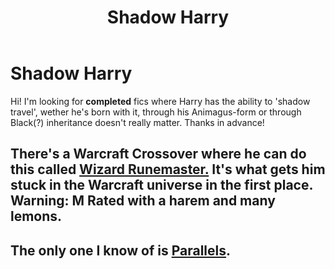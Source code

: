 #+TITLE: Shadow Harry

* Shadow Harry
:PROPERTIES:
:Author: the_long_way_round25
:Score: 7
:DateUnix: 1411415824.0
:DateShort: 2014-Sep-22
:FlairText: Request
:END:
Hi! I'm looking for *completed* fics where Harry has the ability to 'shadow travel', wether he's born with it, through his Animagus-form or through Black(?) inheritance doesn't really matter. Thanks in advance!


** There's a Warcraft Crossover where he can do this called [[https://www.fanfiction.net/s/8933408/1/Wizard-Runemaster][Wizard Runemaster.]] It's what gets him stuck in the Warcraft universe in the first place. Warning: M Rated with a harem and many lemons.
:PROPERTIES:
:Author: Hyakarin
:Score: 2
:DateUnix: 1411444472.0
:DateShort: 2014-Sep-23
:END:


** The only one I know of is [[https://www.fanfiction.net/s/3150414/1/Parallels][Parallels]].
:PROPERTIES:
:Author: duriel
:Score: 1
:DateUnix: 1411442875.0
:DateShort: 2014-Sep-23
:END:
